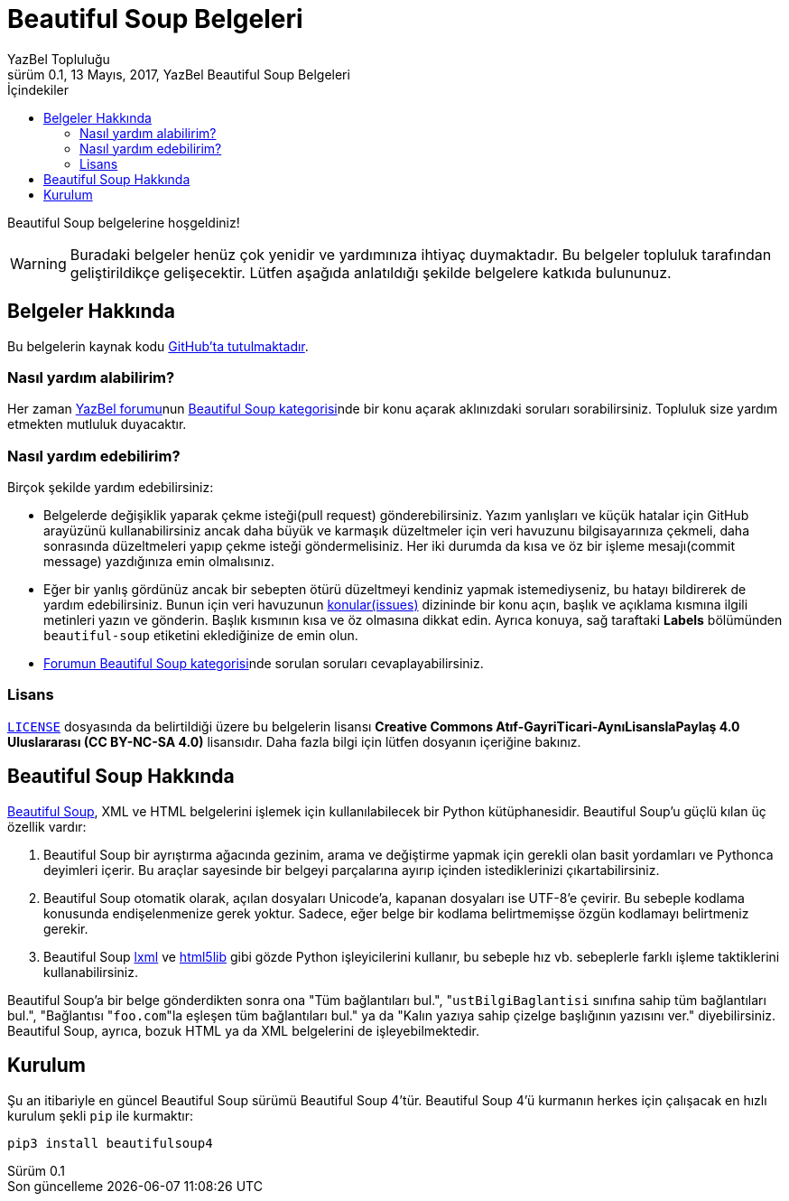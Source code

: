 = Beautiful Soup Belgeleri
YazBel Topluluğu
0.1, 13 Mayıs, 2017, YazBel Beautiful Soup Belgeleri
:version-label: Sürüm
:last-update-label: Son güncelleme
:icons: font
:source-highlighter: pygments
:source-language: python
:toc: left
:toc-title: İçindekiler

// Font simgelerinin çalışması için eklenmiştir.
++++
<script src="https://use.fontawesome.com/c38eb8c034.js"></script>
++++

Beautiful Soup belgelerine hoşgeldiniz!

[WARNING]
====
Buradaki belgeler henüz çok yenidir ve yardımınıza ihtiyaç duymaktadır.
Bu belgeler topluluk tarafından geliştirildikçe gelişecektir.
Lütfen aşağıda anlatıldığı şekilde belgelere katkıda bulununuz.
====

== Belgeler Hakkında

Bu belgelerin kaynak kodu https://github.com/yazbel/belgeler[GitHub'ta tutulmaktadır].

=== Nasıl yardım alabilirim?

Her zaman https://forum.yazbel.com/[YazBel forumu]nun https://forum.yazbel.com/c/python/beautiful-soup[Beautiful Soup kategorisi]nde bir konu açarak aklınızdaki soruları sorabilirsiniz.
Topluluk size yardım etmekten mutluluk duyacaktır.

=== Nasıl yardım edebilirim?

Birçok şekilde yardım edebilirsiniz:

- Belgelerde değişiklik yaparak çekme isteği(pull request) gönderebilirsiniz.
Yazım yanlışları ve küçük hatalar için GitHub arayüzünü kullanabilirsiniz ancak daha büyük ve karmaşık düzeltmeler için veri havuzunu bilgisayarınıza çekmeli, daha sonrasında düzeltmeleri yapıp çekme isteği göndermelisiniz.
Her iki durumda da kısa ve öz bir işleme mesajı(commit message) yazdığınıza emin olmalısınız.

- Eğer bir yanlış gördünüz ancak bir sebepten ötürü düzeltmeyi kendiniz yapmak istemediyseniz, bu hatayı bildirerek de yardım edebilirsiniz.
Bunun için veri havuzunun https://github.com/yazbel/belgeler/issues[konular(issues)] dizininde bir konu açın, başlık ve açıklama kısmına ilgili metinleri yazın ve gönderin.
Başlık kısmının kısa ve öz olmasına dikkat edin.
Ayrıca konuya, sağ taraftaki **Labels** bölümünden `beautiful-soup` etiketini eklediğinize de emin olun.

- https://forum.yazbel.com/c/python/beautiful-soup[Forumun Beautiful Soup kategorisi]nde sorulan soruları cevaplayabilirsiniz.

=== Lisans

https://github.com/yazbel/belgeler/blob/master/LICENSE[`LICENSE`] dosyasında da belirtildiği üzere bu belgelerin lisansı *Creative Commons Atıf-GayriTicari-AynıLisanslaPaylaş 4.0 Uluslararası (CC BY-NC-SA 4.0)* lisansıdır.
Daha fazla bilgi için lütfen dosyanın içeriğine bakınız.

== Beautiful Soup Hakkında

https://www.crummy.com/software/BeautifulSoup/[Beautiful Soup], XML ve HTML belgelerini işlemek için kullanılabilecek bir Python kütüphanesidir.
Beautiful Soup'u güçlü kılan üç özellik vardır:

. Beautiful Soup bir ayrıştırma ağacında gezinim, arama ve değiştirme yapmak için gerekli olan basit yordamları ve Pythonca deyimleri içerir.
Bu araçlar sayesinde bir belgeyi parçalarına ayırıp içinden istediklerinizi çıkartabilirsiniz.
. Beautiful Soup otomatik olarak, açılan dosyaları Unicode'a, kapanan dosyaları ise UTF-8'e çevirir.
Bu sebeple kodlama konusunda endişelenmenize gerek yoktur.
Sadece, eğer belge bir kodlama belirtmemişse özgün kodlamayı belirtmeniz gerekir.
. Beautiful Soup http://lxml.de/[lxml] ve https://github.com/html5lib/[html5lib] gibi gözde Python işleyicilerini kullanır, bu sebeple hız vb. sebeplerle farklı işleme taktiklerini kullanabilirsiniz.

Beautiful Soup'a bir belge gönderdikten sonra ona "Tüm bağlantıları bul.", "``ustBilgiBaglantisi`` sınıfına sahip tüm bağlantıları bul.", "Bağlantısı "``foo.com``"la eşleşen tüm bağlantıları bul." ya da "Kalın yazıya sahip çizelge başlığının yazısını ver." diyebilirsiniz.
Beautiful Soup, ayrıca, bozuk HTML ya da XML belgelerini de işleyebilmektedir.

== Kurulum

Şu an itibariyle en güncel Beautiful Soup sürümü Beautiful Soup 4'tür.
Beautiful Soup 4'ü kurmanın herkes için çalışacak en hızlı kurulum şekli `pip` ile kurmaktır:

[source,bash]
----
pip3 install beautifulsoup4
----
